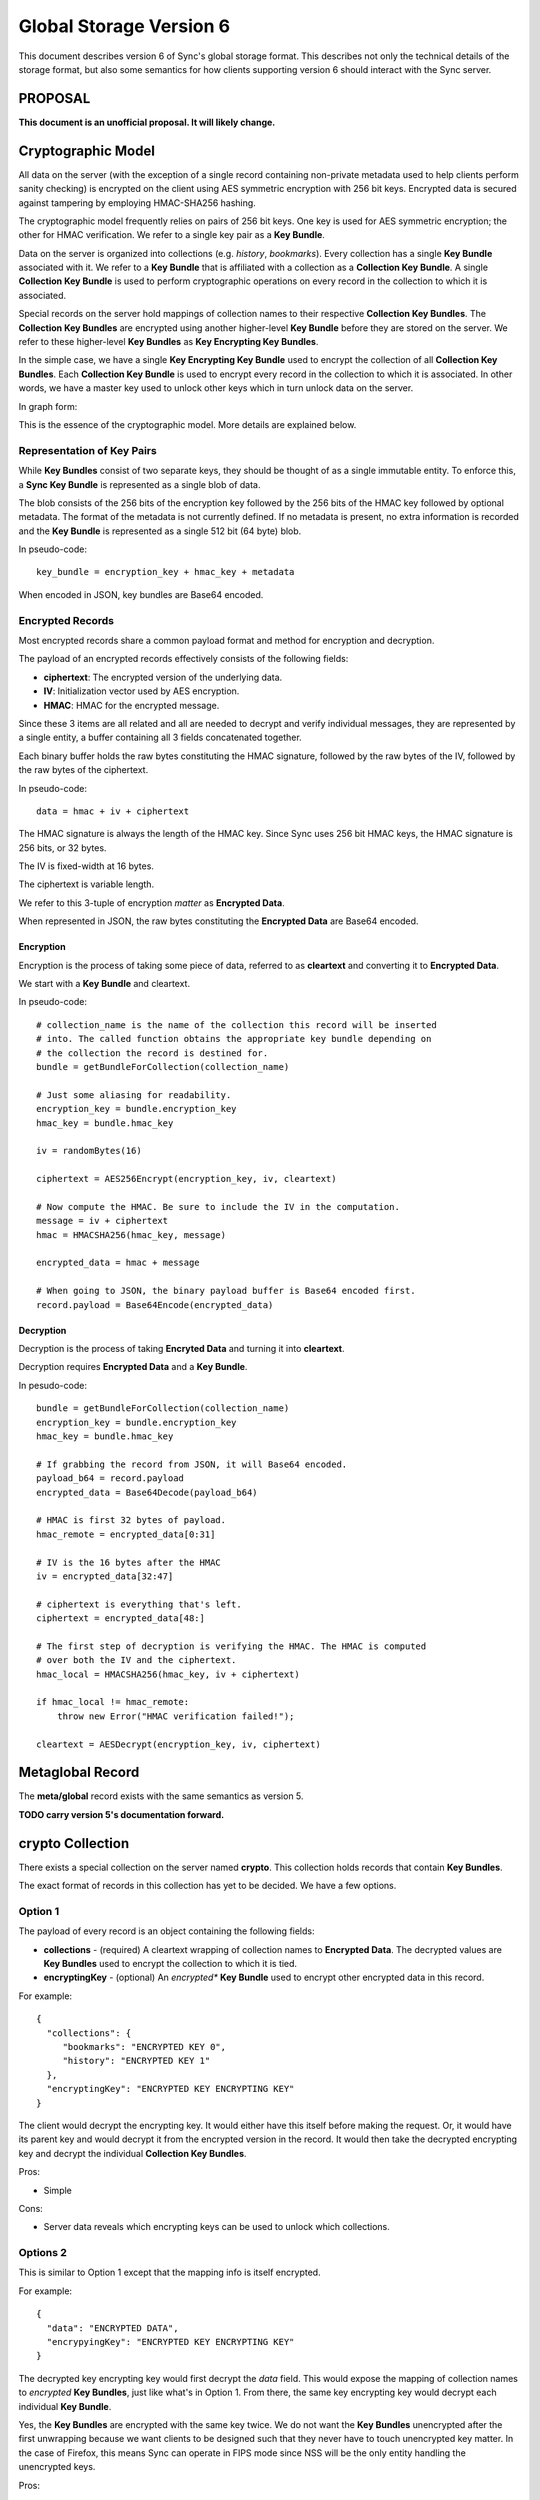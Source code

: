 .. _sync_storageformat6:

========================
Global Storage Version 6
========================

This document describes version 6 of Sync's global storage format. This
describes not only the technical details of the storage format, but also some
semantics for how clients supporting version 6 should interact with the Sync
server.

PROPOSAL
========

**This document is an unofficial proposal. It will likely change.**

Cryptographic Model
===================

All data on the server (with the exception of a single record containing
non-private metadata used to help clients perform sanity checking) is encrypted
on the client using AES symmetric encryption with 256 bit keys. Encrypted data
is secured against tampering by employing HMAC-SHA256 hashing.

The cryptographic model frequently relies on pairs of 256 bit keys. One key is
used for AES symmetric encryption; the other for HMAC verification. We refer to
a single key pair as a **Key Bundle**.

Data on the server is organized into collections (e.g. *history*, *bookmarks*).
Every collection has a single **Key Bundle** associated with it. We refer to
a **Key Bundle** that is affiliated with a collection as a **Collection Key
Bundle**. A single **Collection Key Bundle** is used to perform cryptographic
operations on every record in the collection to which it is associated.

Special records on the server hold mappings of collection names to their
respective **Collection Key Bundles**. The **Collection Key Bundles** are
encrypted using another higher-level **Key Bundle** before they are stored
on the server. We refer to these higher-level **Key Bundles** as **Key
Encrypting Key Bundles**.

In the simple case, we have a single **Key Encrypting Key Bundle** used to
encrypt the collection of all **Collection Key Bundles**. Each **Collection
Key Bundle** is used to encrypt every record in the collection to which it is
associated. In other words, we have a master key used to unlock other keys
which in turn unlock data on the server.

In graph form:

.. graphviz::

  digraph {
    ROOT [label="Key Encrypting Key Bundle"];
    BOOKMARKS [label="Bookmarks Collection Key Bundle"];
    HISTORY [label="History Collection Key Bundle"];

    ROOT -> BOOKMARKS;
    ROOT -> HISTORY;

    BOOKMARKS -> "Bookmark A";
    BOOKMARKS -> "Bookmark B";

    HISTORY -> "History 1";
    HISTORY -> "History 2";
  }

This is the essence of the cryptographic model. More details are explained
below.

Representation of Key Pairs
---------------------------

While **Key Bundles** consist of two separate keys, they should be thought
of as a single immutable entity. To enforce this, a **Sync Key Bundle** is
represented as a single blob of data.

The blob consists of the 256 bits of the encryption key followed by the 256
bits of the HMAC key followed by optional metadata. The format of the metadata
is not currently defined. If no metadata is present, no extra information is
recorded and the **Key Bundle** is represented as a single 512 bit (64 byte)
blob.

In pseudo-code::

   key_bundle = encryption_key + hmac_key + metadata

When encoded in JSON, key bundles are Base64 encoded.

Encrypted Records
-----------------

Most encrypted records share a common payload format and method for encryption
and decryption.

The payload of an encrypted records effectively consists of the following
fields:

* **ciphertext**: The encrypted version of the underlying data.
* **IV**: Initialization vector used by AES encryption.
* **HMAC**: HMAC for the encrypted message.

Since these 3 items are all related and all are needed to decrypt and verify
individual messages, they are represented by a single entity, a buffer
containing all 3 fields concatenated together.

Each binary buffer holds the raw bytes constituting the HMAC signature,
followed by the raw bytes of the IV, followed by the raw bytes of the
ciphertext.

In pseudo-code::

   data = hmac + iv + ciphertext

The HMAC signature is always the length of the HMAC key. Since Sync uses 256
bit HMAC keys, the HMAC signature is 256 bits, or 32 bytes.

The IV is fixed-width at 16 bytes.

The ciphertext is variable length.

We refer to this 3-tuple of encryption *matter* as **Encrypted Data**.

When represented in JSON, the raw bytes constituting the **Encrypted Data**
are Base64 encoded.

Encryption
^^^^^^^^^^

Encryption is the process of taking some piece of data, referred to as
**cleartext** and converting it to **Encrypted Data**.

We start with a **Key Bundle** and cleartext.

In pseudo-code::

   # collection_name is the name of the collection this record will be inserted
   # into. The called function obtains the appropriate key bundle depending on
   # the collection the record is destined for.
   bundle = getBundleForCollection(collection_name)

   # Just some aliasing for readability.
   encryption_key = bundle.encryption_key
   hmac_key = bundle.hmac_key

   iv = randomBytes(16)

   ciphertext = AES256Encrypt(encryption_key, iv, cleartext)

   # Now compute the HMAC. Be sure to include the IV in the computation.
   message = iv + ciphertext
   hmac = HMACSHA256(hmac_key, message)

   encrypted_data = hmac + message

   # When going to JSON, the binary payload buffer is Base64 encoded first.
   record.payload = Base64Encode(encrypted_data)

Decryption
^^^^^^^^^^

Decryption is the process of taking **Encryted Data** and turning it into
**cleartext**.

Decryption requires **Encrypted Data** and a **Key Bundle**.

In pesudo-code::

   bundle = getBundleForCollection(collection_name)
   encryption_key = bundle.encryption_key
   hmac_key = bundle.hmac_key

   # If grabbing the record from JSON, it will Base64 encoded.
   payload_b64 = record.payload
   encrypted_data = Base64Decode(payload_b64)

   # HMAC is first 32 bytes of payload.
   hmac_remote = encrypted_data[0:31]

   # IV is the 16 bytes after the HMAC
   iv = encrypted_data[32:47]

   # ciphertext is everything that's left.
   ciphertext = encrypted_data[48:]

   # The first step of decryption is verifying the HMAC. The HMAC is computed
   # over both the IV and the ciphertext.
   hmac_local = HMACSHA256(hmac_key, iv + ciphertext)

   if hmac_local != hmac_remote:
       throw new Error("HMAC verification failed!");

   cleartext = AESDecrypt(encryption_key, iv, ciphertext)

Metaglobal Record
=================

The **meta/global** record exists with the same semantics as version 5.

**TODO carry version 5's documentation forward.**

crypto Collection
=================

There exists a special collection on the server named **crypto**. This
collection holds records that contain **Key Bundles**.

The exact format of records in this collection has yet to be decided. We have
a few options.

Option 1
--------

The payload of every record is an object containing the following fields:

* **collections** - (required) A cleartext wrapping of collection names to
  **Encrypted Data**. The decrypted values are **Key Bundles** used to encrypt
  the collection to which it is tied.
* **encryptingKey** - (optional) An *encrypted** **Key Bundle** used to encrypt
  other encrypted data in this record.

For example::

   {
     "collections": {
        "bookmarks": "ENCRYPTED KEY 0",
        "history": "ENCRYPTED KEY 1"
     },
     "encryptingKey": "ENCRYPTED KEY ENCRYPTING KEY"
   }

The client would decrypt the encrypting key. It would either have this itself
before making the request. Or, it would have its parent key and would decrypt
it from the encrypted version in the record. It would then take the decrypted
encrypting key and decrypt the individual **Collection Key Bundles**.

Pros:

* Simple

Cons:

* Server data reveals which encrypting keys can be used to unlock which
  collections.

Options 2
---------

This is similar to Option 1 except that the mapping info is itself encrypted.

For example::

   {
     "data": "ENCRYPTED DATA",
     "encrypyingKey": "ENCRYPTED KEY ENCRYPTING KEY"
   }

The decrypted key encrypting key would first decrypt the *data* field. This
would expose the mapping of collection names to *encrypted* **Key Bundles**,
just like what's in Option 1. From there, the same key encrypting key would
decrypt each individual **Key Bundle**.

Yes, the **Key Bundles** are encrypted with the same key twice. We do not want
the **Key Bundles** unencrypted after the first unwrapping because we want
clients to be designed such that they never have to touch unencrypted key
matter. In the case of Firefox, this means Sync can operate in FIPS mode since
NSS will be the only entity handling the unencrypted keys.

Pros:

* Server data does not reveal which keys can unlock which collections

Cons:

* More complicated than version 1
* Double encryption is slightly less performant.

No encryptingKey Variation
--------------------------

There is a variation of the above options where the *encrypted* key encrypting
key is not stored in the record. Instead, it is stored in another record on
the server or not stored on the server at all. These variations differ only in
the specifics of the record payload.

Changes Since Version 5
=======================

Sync Keys Consolidated
----------------------

The Sync Key has traditionally been 128 bits (often encoded as 26 "friendly"
Base32 characters). The historical reason for it being 128 bits is that in
early versions of Sync (before J-PAKE), people would need to manually enter
the Sync Key to pair other devices. Even with J-PAKE, people may need to
manually enter the Sync Key (known as the *Recovery Key* in UI parlance) into
their client. From the 128 bit Sync Key, 2 256 bit keys were derived via HKDF.

With the intent to use BrowserID's key wrapping facility, we feel Sync no
longer has the requirement that the Sync Key be manageable to enter from
UI. This is because your Sync Key will be accessible merely by logging into
BrowserID (your BrowserID credentials will unlock a BrowserID user key and
that user key can unwrap an *encrypted* Sync Key stored on the server.

Therefore, in version 6, the Sync Key will consist of a pair of 256 bit keys.
Each key will be generated from a cryptographically secure random number
generator and will not be derived from any other source. This effectively
replaces the 1 128 bit random key and 2 256 HKDF derived keys with 2 completely
random 256 bit keys.

Sync Key Stored on Server
=========================

Version 6 supports storing the **encrypted** Sync Key on the Storage Server.

Key Pair Encoding
-----------------

In version 5, key pairs (the 2 256 bit keys used for symmetric encryption and
HMAC verification) were represented in payloads as arrays consisting of two
strings, each representing the Base64 encoded version of the key.

In version 6, key pairs are transmitted as a a single string or byte array.
The 2 keys are merely concatenated together to form 1 512 bit data chunk.
Version 6 also supports additional metadata after the keys. However, the format
of this metadata is not yet defined.

IV Included in HMAC Hash
------------------------

In version 6, the IV is included in the HMAC hash. In previous versions, the
IV was not included. This change theoretically adds more security to the
verification process.

HMAC Performed Over Raw Ciphertext
----------------------------------

In version 6, the HMAC is performed over the raw ciphertext bytes. In version
5, HMAC was performed over the Base64 encoding of the ciphertext.

Representation of Crypto Fields in Records
------------------------------------------

In version 6, the representation of cryptographic fields has been hidden from
the record payload.

In version 5, the payload of encrypted records was the Base64 encoding of
the JSON encoding of an object with the fields *ciphertext*, *hmac*, and *IV*.

In version 6, we embed all 3 elements in one opaque field. While the client
will need to know how to extract the individual cryptographic components, the
transport layer happily deals with a single string of bytes. In the case of
JSON encoding, the payload is now the Base64 representation of the single
string, not a JSON string.

Requiring Storing Separate Key Pairs for Collections
----------------------------------------------------

Version 6 requires that separate **Key Bundles** be used for each collection.

The previous version had a *default* **Key Bundle** that could be used to
decrypt multiple collections. Clients would look for a collection-specific key
in the crypto/keys record then fall back to the *default*. In practice, clients
(notably Firefox), did not generate multiple keys by default.

Version 6 is dropping support for the *default* key and requiring that each
collection use a separate key.

This change is being made in an effort to be forward compatible with future
data recovery and sharing scenarios. The requirement of separate keys per
collections effectively requires an extra link in the crypto chain where
extra functionality can be inserted for one collection without impacting
other collections.
